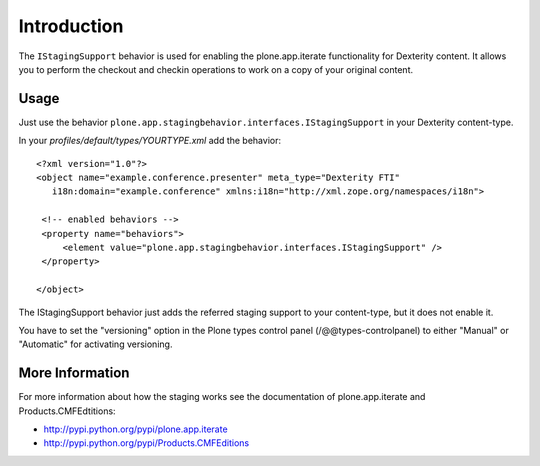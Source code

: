 Introduction
============

The ``IStagingSupport`` behavior is used for enabling the plone.app.iterate
functionality for Dexterity content. It allows you to perform the checkout
and checkin operations to work on a copy of your original content.


Usage
-----

Just use the behavior ``plone.app.stagingbehavior.interfaces.IStagingSupport``
in your Dexterity content-type.

In your *profiles/default/types/YOURTYPE.xml* add the behavior::

    <?xml version="1.0"?>
    <object name="example.conference.presenter" meta_type="Dexterity FTI"
       i18n:domain="example.conference" xmlns:i18n="http://xml.zope.org/namespaces/i18n">

     <!-- enabled behaviors -->
     <property name="behaviors">
         <element value="plone.app.stagingbehavior.interfaces.IStagingSupport" />
     </property>

    </object>


The IStagingSupport behavior just adds the referred staging support to your
content-type, but it does not enable it.

You have to set the "versioning" option in the Plone types control panel
(/@@types-controlpanel) to either "Manual" or "Automatic" for activating
versioning.


More Information
----------------

For more information about how the staging works see the documentation of
plone.app.iterate and Products.CMFEdtitions:

* http://pypi.python.org/pypi/plone.app.iterate
* http://pypi.python.org/pypi/Products.CMFEditions

